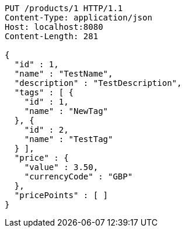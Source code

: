 [source,http,options="nowrap"]
----
PUT /products/1 HTTP/1.1
Content-Type: application/json
Host: localhost:8080
Content-Length: 281

{
  "id" : 1,
  "name" : "TestName",
  "description" : "TestDescription",
  "tags" : [ {
    "id" : 1,
    "name" : "NewTag"
  }, {
    "id" : 2,
    "name" : "TestTag"
  } ],
  "price" : {
    "value" : 3.50,
    "currencyCode" : "GBP"
  },
  "pricePoints" : [ ]
}
----
